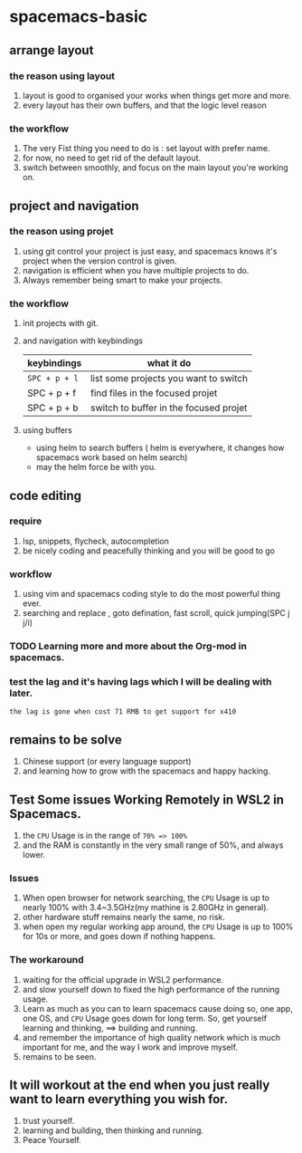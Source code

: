 * spacemacs-basic
** arrange layout
*** the reason using layout
    1. layout is good to organised your works when things get more and more.
    2. every layout has their own buffers, and that the logic level reason
*** the workflow
    1. The very Fist thing you need to do is : set layout with prefer name.
    2. for now, no need to get rid of the default layout.
    3. switch between smoothly, and focus on the main layout you're working on.
** project and navigation 
*** the reason using projet
    1. using git control your project is just easy, and spacemacs knows it's
       project when the version control is given.
    2. navigation is efficient when you have multiple projects to do.
    3. Always remember being smart to make your projects.
*** the workflow
    1. init projects with git.
    2. and navigation with keybindings
       | keybindings | what it do                             |
       |-------------+----------------------------------------|
       | ~SPC + p + l~ | list some projects you want to switch  |
       | SPC + p + f | find files in the focused projet       |
       | SPC + p + b | switch to buffer in the focused projet |
    3. using buffers
       - using helm to search buffers ( helm is everywhere, it changes how spacemacs work based 
         on helm search)
       - may the helm force be with you.
** code editing
*** require   
    1. lsp, snippets, flycheck, autocompletion
    2. be nicely coding and peacefully thinking and you will be good to go
*** workflow
    1. using vim and spacemacs coding style to do the most powerful thing ever.
    2. searching and replace , goto defination, fast scroll, quick jumping(SPC j j/i)
*** TODO Learning more and more about the Org-mod in spacemacs.  
*** test the lag and it's having lags which I will be dealing with later.
    ~the lag is gone when cost 71 RMB to get support for x410~
    
** remains to be solve
   1. Chinese support (or every language support)
   2. and learning how to grow with the spacemacs and happy hacking.
#  LocalWords:  spacemacs
** Test Some issues Working Remotely in WSL2 in Spacemacs. 
   1. the ~CPU~ Usage is in the range of =70% => 100%=
   2. and the RAM is constantly in the very small range of 50%, and always lower.
*** Issues
    1. When open browser for network searching, the ~CPU~ Usage is up to nearly 100% with 3.4~3.5GHz(my mathine is 2.80GHz in general).
    2. other hardware stuff remains nearly the same, no risk.
    3. when open my regular working app around, the ~CPU~ Usage is up to 100% for 10s or more, and goes down if nothing happens.
*** The workaround   
    1. waiting for the official upgrade in WSL2 performance.
    2. and slow yourself down to fixed the high performance of the running usage.
    3. Learn as much as you can to learn spacemacs cause doing so, one app, one OS, and ~CPU~ Usage goes down for long term.
       So, get yourself learning and thinking, ==> building and running.
    4. and remember the importance of high quality network which is much important for me, and the way I work and improve myself.
    5. remains to be seen.
** It will workout at the end when you just really want to learn everything you wish for.
   1. trust yourself.
   2. learning and building, then thinking and running.
   3. Peace Yourself.
